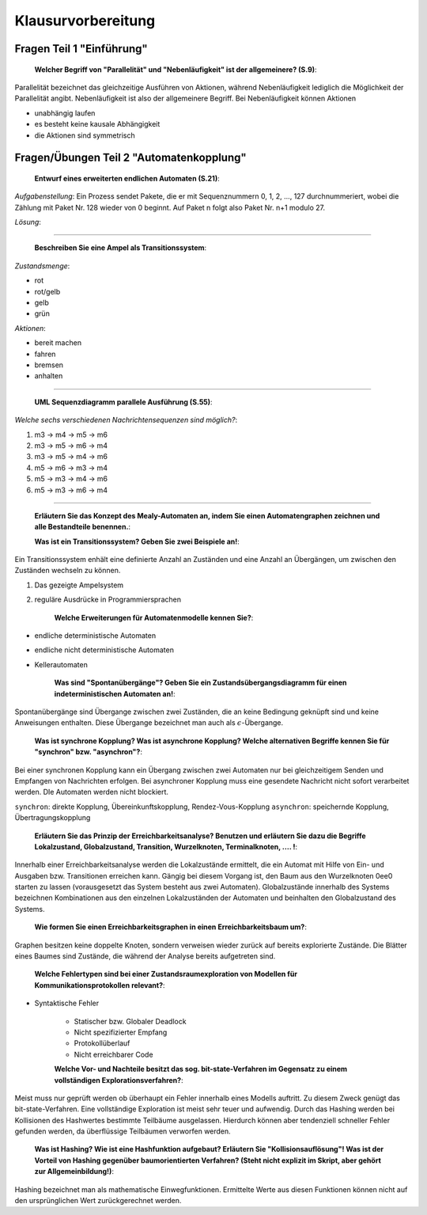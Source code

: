 *******************
Klausurvorbereitung
*******************

Fragen Teil 1 "Einführung"
==========================

    **Welcher Begriff von "Parallelität" und "Nebenläufigkeit" ist der allgemeinere? (S.9)**:

Parallelität bezeichnet das gleichzeitige Ausführen von Aktionen, während Nebenläufigkeit lediglich die Möglichkeit der Parallelität angibt. Nebenläufigkeit ist also der allgemeinere Begriff. Bei Nebenläufigkeit können Aktionen

- unabhängig laufen
- es besteht keine kausale Abhängigkeit
- die Aktionen sind symmetrisch


Fragen/Übungen Teil 2 "Automatenkopplung"
=========================================

    **Entwurf eines erweiterten endlichen Automaten (S.21)**:

*Aufgabenstellung*: Ein Prozess sendet Pakete, die er mit Sequenznummern 0, 1, 2, ..., 127 durchnummeriert, wobei die Zählung mit Paket Nr. 128 wieder von 0 beginnt. Auf Paket n folgt also Paket Nr. n+1 modulo 27.

*Lösung*:

.. image:: yed/automaton_page_21.png

----

    **Beschreiben Sie eine Ampel als Transitionssystem**:

*Zustandsmenge*:

- rot
- rot/gelb
- gelb
- grün

*Aktionen*:

- bereit machen
- fahren
- bremsen
- anhalten

----

    **UML Sequenzdiagramm parallele Ausführung (S.55)**:

.. image:: umlet/uml_sequence_page_55.png

*Welche sechs verschiedenen Nachrichtensequenzen sind möglich?*:

1. m3 -> m4 -> m5 -> m6
2. m3 -> m5 -> m6 -> m4
3. m3 -> m5 -> m4 -> m6
4. m5 -> m6 -> m3 -> m4
5. m5 -> m3 -> m4 -> m6
6. m5 -> m3 -> m6 -> m4

----

    **Erläutern Sie das Konzept des Mealy-Automaten an, indem Sie einen Automatengraphen zeichnen und alle Bestandteile benennen.**:

    **Was ist ein Transitionssystem? Geben Sie zwei Beispiele an!**:

Ein Transitionssystem enhält eine definierte Anzahl an Zuständen und eine Anzahl an Übergängen, um zwischen den Zuständen wechseln zu können.

1. Das gezeigte Ampelsystem
2. reguläre Ausdrücke in Programmiersprachen

    **Welche Erweiterungen für Automatenmodelle kennen Sie?**:

- endliche deterministische Automaten
- endliche nicht deterministische Automaten
- Kellerautomaten

    **Was sind "Spontanübergänge"? Geben Sie ein Zustandsübergangsdiagramm für einen indeterministischen Automaten an!**:

Spontanübergänge sind Übergange zwischen zwei Zuständen, die an keine Bedingung geknüpft sind und keine Anweisungen enthalten. Diese Übergange bezeichnet man auch als :math:`\epsilon`-Übergange.

    **Was ist synchrone Kopplung? Was ist asynchrone Kopplung? Welche alternativen Begriffe kennen Sie für "synchron" bzw. "asynchron"?**:

Bei einer synchronen Kopplung kann ein Übergang zwischen zwei Automaten nur bei gleichzeitigem Senden und Empfangen von Nachrichten erfolgen. Bei asynchroner Kopplung muss eine gesendete Nachricht nicht sofort verarbeitet werden. DIe Automaten werden nicht blockiert.

``synchron``: direkte Kopplung, Übereinkunftskopplung, Rendez-Vous-Kopplung
``asynchron``: speichernde Kopplung, Übertragungskopplung

    **Erläutern Sie das Prinzip der Erreichbarkeitsanalyse? Benutzen und erläutern Sie dazu die Begriffe Lokalzustand, Globalzustand, Transition, Wurzelknoten, Terminalknoten, .... !**:

Innerhalb einer Erreichbarkeitsanalyse werden die Lokalzustände ermittelt, die ein Automat mit Hilfe von Ein- und Ausgaben bzw. Transitionen erreichen kann. Gängig bei diesem Vorgang ist, den Baum aus den Wurzelknoten 0ee0 starten zu lassen (vorausgesetzt das System besteht aus zwei Automaten). Globalzustände innerhalb des Systems bezeichnen Kombinationen aus den einzelnen Lokalzuständen der Automaten und beinhalten den Globalzustand des Systems.

    **Wie formen Sie einen Erreichbarkeitsgraphen in einen Erreichbarkeitsbaum um?**:

Graphen besitzen keine doppelte Knoten, sondern verweisen wieder zurück auf bereits explorierte Zustände. Die Blätter eines Baumes sind Zustände, die während der Analyse bereits aufgetreten sind.

    **Welche Fehlertypen sind bei einer Zustandsraumexploration von Modellen für Kommunikationsprotokollen relevant?**:

- Syntaktische Fehler

    + Statischer bzw. Globaler Deadlock
    + Nicht spezifizierter Empfang
    + Protokollüberlauf
    + Nicht erreichbarer Code

    **Welche Vor- und Nachteile besitzt das sog. bit-state-Verfahren im Gegensatz zu einem vollständigen Explorationsverfahren?**:

Meist muss nur geprüft werden ob überhaupt ein Fehler innerhalb eines Modells auftritt. Zu diesem Zweck genügt das bit-state-Verfahren. Eine vollständige Exploration ist meist sehr teuer und aufwendig. Durch das Hashing werden bei Kollisionen des Hashwertes bestimmte Teilbäume ausgelassen. Hierdurch können aber tendenziell schneller Fehler gefunden werden, da überflüssige Teilbäumen verworfen werden.

    **Was ist Hashing? Wie ist eine Hashfunktion aufgebaut? Erläutern Sie "Kollisionsauflösung"! Was ist der Vorteil von Hashing gegenüber baumorientierten Verfahren? (Steht nicht explizit im Skript, aber gehört zur Allgemeinbildung!)**:

Hashing bezeichnet man als mathematische Einwegfunktionen. Ermittelte Werte aus diesen Funktionen können nicht auf den ursprünglichen Wert zurückgerechnet werden.
